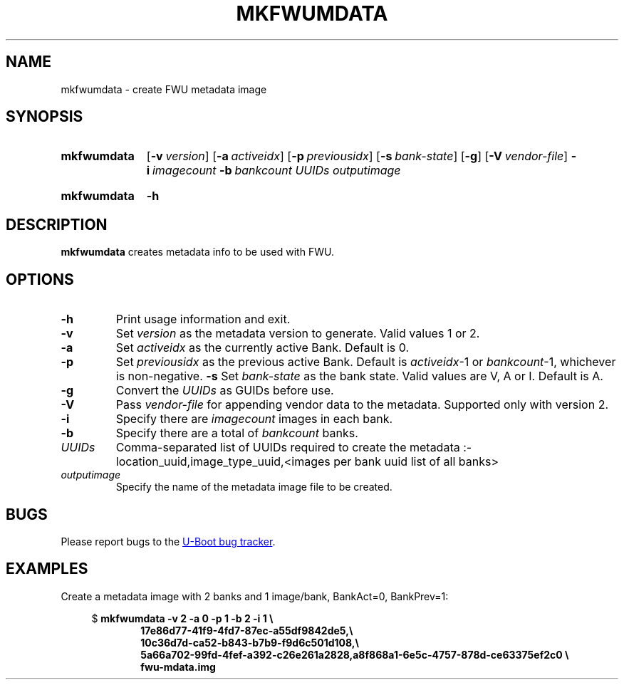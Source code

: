 .\" SPDX-License-Identifier: GPL-2.0-or-later
.\" Copyright (C) 2023 Jassi Brar <jaswinder.singh@linaro.org>
.TH MKFWUMDATA 1 2023-04-10 U-Boot
.SH NAME
mkfwumdata \- create FWU metadata image
.
.SH SYNOPSIS
.SY mkfwumdata
.OP \-v version
.OP \-a activeidx
.OP \-p previousidx
.OP \-s bank-state
.OP \-g
.OP \-V vendor-file
.BI \-i\~ imagecount
.BI \-b\~ bankcount
.I UUIDs
.I outputimage
.YS
.SY mkfwumdata
.B \-h
.YS
.
.SH DESCRIPTION
.B mkfwumdata
creates metadata info to be used with FWU.
.
.SH OPTIONS
.TP
.B \-h
Print usage information and exit.
.
.TP
.B \-v
Set 
.IR version
as the metadata version to generate. Valid values 1 or 2.
.
.TP
.B \-a
Set 
.IR activeidx
as the currently active Bank. Default is 0.
.
.TP
.B \-p
Set 
.IR previousidx
as the previous active Bank. Default is
.IR activeidx "-1"
or
.IR bankcount "-1,"
whichever is non-negative.
.
.B \-s
Set
.IR bank-state
as the bank state. Valid values are V, A or I. Default is A.
.
.TP
.B \-g
Convert the
.IR UUIDs
as GUIDs before use.
.
.TP
.B \-V
Pass
.IR vendor-file
for appending vendor data to the metadata. Supported only with version 2.
.
.TP
.B \-i
Specify there are
.IR imagecount
images in each bank.
.
.TP
.B \-b
Specify there are a total of
.IR bankcount
banks.
.
.TP
.IR UUIDs
Comma-separated list of UUIDs required to create the metadata :-
location_uuid,image_type_uuid,<images per bank uuid list of all banks>
.
.TP
.IR outputimage
Specify the name of the metadata image file to be created.
.
.SH BUGS
Please report bugs to the
.UR https://\:source\:.denx\:.de/\:u-boot/\:u-boot/\:issues
U-Boot bug tracker
.UE .
.SH EXAMPLES
Create a metadata image with 2 banks and 1 image/bank, BankAct=0, BankPrev=1:
.PP
.EX
.in +4
$ \c
.B mkfwumdata \-v 2 \-a 0 \-p 1 \-b 2 \-i 1 \\\\\&
.in +6
.B 17e86d77-41f9-4fd7-87ec-a55df9842de5,\\\\\&
.B 10c36d7d-ca52-b843-b7b9-f9d6c501d108,\\\\\&
.B 5a66a702-99fd-4fef-a392-c26e261a2828,a8f868a1-6e5c-4757-878d-ce63375ef2c0 \\\\\&
.B fwu-mdata.img
